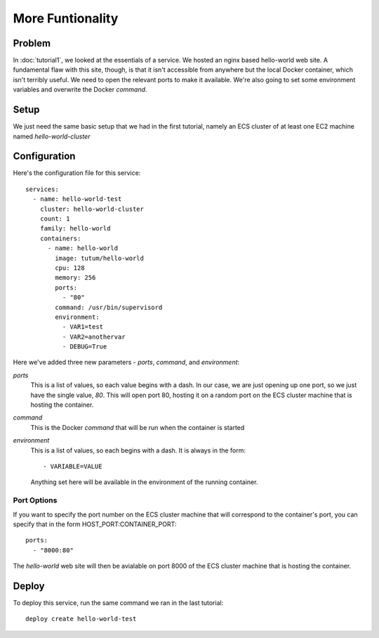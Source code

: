 *****************
More Funtionality
*****************


Problem
=======

In :doc:`tutorial1`, we looked at the essentials of a service. We hosted an nginx based hello-world web site. A fundamental flaw with this site, though, is that it isn't accessible from anywhere but the local Docker container, which isn't terribly useful. We need to open the relevant ports to make it available. We're also going to set some environment variables and overwrite the Docker *command*.

Setup
=====

We just need the same basic setup that we had in the first tutorial, namely an ECS cluster of at least one EC2 machine named *hello-world-cluster*

Configuration
=============

Here's the configuration file for this service::

    services:
      - name: hello-world-test
        cluster: hello-world-cluster
        count: 1
        family: hello-world
        containers:
          - name: hello-world
            image: tutum/hello-world
            cpu: 128
            memory: 256
            ports:
              - "80"
            command: /usr/bin/supervisord
            environment:
              - VAR1=test
              - VAR2=anothervar
              - DEBUG=True

Here we've added three new parameters - *ports*, *command*, and *environment*:

*ports*
    This is a list of values, so each value begins with a dash. In our case, we are just opening up one port, so we just have the single value, *80*. This will open port 80, hosting it on a random port on the ECS cluster machine that is hosting the container.

*command*
    This is the Docker *command* that will be run when the container is started

*environment*
    This is a list of values, so each begins with a dash. It is always in the form::

        - VARIABLE=VALUE

    Anything set here will be available in the environment of the running container.

Port Options
^^^^^^^^^^^^

If you want to specify the port number on the ECS cluster machine that will correspond to the container's port, you can specify that in the form HOST_PORT:CONTAINER_PORT::

    ports:
      - "8000:80"

The *hello-world* web site will then be avialable on port 8000 of the ECS cluster machine that is hosting the container.

Deploy
======

To deploy this service, run the same command we ran in the last tutorial::

    deploy create hello-world-test

